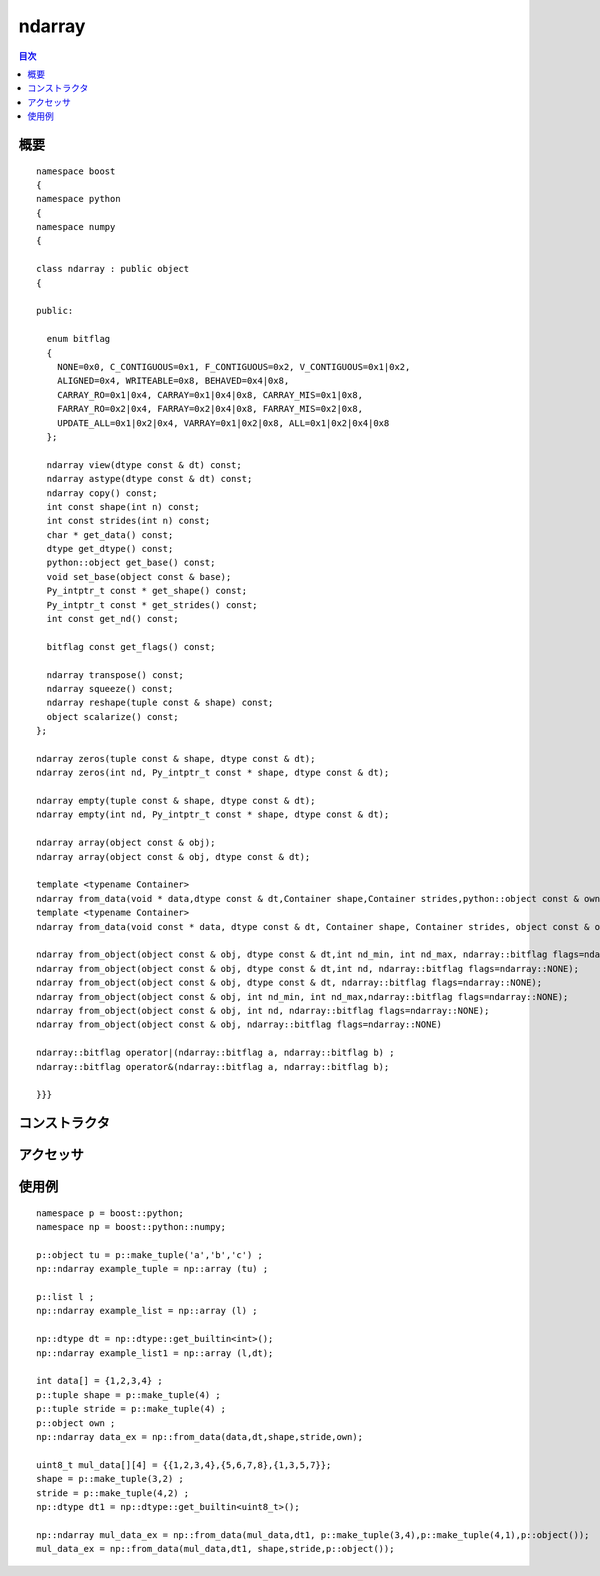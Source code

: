 .. cpp:namespace:: boost::python::numpy

ndarray
=======

.. contents:: 目次
   :depth: 1
   :local:


.. cpp:class:: ndarray : public boost::python::object

   `ndarray`_ は同一の型とサイズをもつ要素の N 次元配列である。N は次元数であり、タプル :cpp:var:`!shape` の形式で指定する。内容のオブジェクトについて numpy の dtype を指定することもできる。

   .. _ndarray: http://docs.scipy.org/doc/numpy/reference/arrays.ndarray.html

      :file:`<boost/python/numpy/ndarray.hpp>` は、生のポインタを C++ と Python 間で移動し、データから ndarray を作成するのに必要な構造体とメソッドを含む。


.. cpp:namespace-push:: ndarray


.. _numpy.reference.ndarray.synopsis:

概要
----

::

   namespace boost
   {
   namespace python
   {
   namespace numpy
   {

   class ndarray : public object
   {

   public:

     enum bitflag
     {
       NONE=0x0, C_CONTIGUOUS=0x1, F_CONTIGUOUS=0x2, V_CONTIGUOUS=0x1|0x2,
       ALIGNED=0x4, WRITEABLE=0x8, BEHAVED=0x4|0x8,
       CARRAY_RO=0x1|0x4, CARRAY=0x1|0x4|0x8, CARRAY_MIS=0x1|0x8,
       FARRAY_RO=0x2|0x4, FARRAY=0x2|0x4|0x8, FARRAY_MIS=0x2|0x8,
       UPDATE_ALL=0x1|0x2|0x4, VARRAY=0x1|0x2|0x8, ALL=0x1|0x2|0x4|0x8
     };

     ndarray view(dtype const & dt) const;
     ndarray astype(dtype const & dt) const;
     ndarray copy() const;
     int const shape(int n) const;
     int const strides(int n) const;
     char * get_data() const;
     dtype get_dtype() const;
     python::object get_base() const;
     void set_base(object const & base);
     Py_intptr_t const * get_shape() const;
     Py_intptr_t const * get_strides() const;
     int const get_nd() const;

     bitflag const get_flags() const;

     ndarray transpose() const;
     ndarray squeeze() const;
     ndarray reshape(tuple const & shape) const;
     object scalarize() const;
   };

   ndarray zeros(tuple const & shape, dtype const & dt);
   ndarray zeros(int nd, Py_intptr_t const * shape, dtype const & dt);

   ndarray empty(tuple const & shape, dtype const & dt);
   ndarray empty(int nd, Py_intptr_t const * shape, dtype const & dt);

   ndarray array(object const & obj);
   ndarray array(object const & obj, dtype const & dt);

   template <typename Container>
   ndarray from_data(void * data,dtype const & dt,Container shape,Container strides,python::object const & owner);
   template <typename Container>
   ndarray from_data(void const * data, dtype const & dt, Container shape, Container strides, object const & owner);

   ndarray from_object(object const & obj, dtype const & dt,int nd_min, int nd_max, ndarray::bitflag flags=ndarray::NONE);
   ndarray from_object(object const & obj, dtype const & dt,int nd, ndarray::bitflag flags=ndarray::NONE);
   ndarray from_object(object const & obj, dtype const & dt, ndarray::bitflag flags=ndarray::NONE);
   ndarray from_object(object const & obj, int nd_min, int nd_max,ndarray::bitflag flags=ndarray::NONE);
   ndarray from_object(object const & obj, int nd, ndarray::bitflag flags=ndarray::NONE);
   ndarray from_object(object const & obj, ndarray::bitflag flags=ndarray::NONE)

   ndarray::bitflag operator|(ndarray::bitflag a, ndarray::bitflag b) ;
   ndarray::bitflag operator&(ndarray::bitflag a, ndarray::bitflag b);

   }}}


.. _numpy.reference.ndarray.constructors:

コンストラクタ
--------------

.. cpp:function:: ndarray view(dtype const & dt) const

   :returns: 古い ndarray を与えられたデータ型でキャストした新しい ndarray。


.. cpp:function:: ndarray astype(dtype const & dt) const

   :returns: 古い ndarray を与えられたデータ型へ変換した新しい ndarray。


.. cpp:function:: ndarray copy() const

   :returns: 呼び出した :cpp:class:`ndarray` のコピー。


.. cpp:function:: ndarray transpose() const

   :returns: 行と列を入れ替えた :cpp:class:`ndarray`。


.. cpp:function:: ndarray squeeze() const

   :returns: 大きさが 1 の次元を全て削除した :cpp:class:`ndarray`。


.. cpp:function:: ndarray reshape(tuple const & shape) const

   :要件: :cpp:class:`ndarray` の新しい :cpp:var:`shape` はタプルとして与えなければならない
   :returns: データが同じで、与えられた :cpp:var:`shape` に変形した :cpp:class:`ndarray`。


.. cpp:function:: object scalarize() const

   :returns: :cpp:class:`ndarray` の要素がただ 1 つの場合はそのスカラー。それ以外の場合は配列全体。


.. _numpy.reference.ndarray.accessors:

アクセッサ
----------

.. cpp:function:: int const shape(int n) const

   :returns: ndarray の :cpp:var:`n` 次元目のサイズ。


.. cpp:function:: int const strides(int n) const

   :returns: :cpp:var:`n` 次元目の飛び幅。


.. cpp:function:: char* get_data() const

   :returns: 配列の生データ（:cpp:type:`!char` 型）のポインタ。
   :注意: :cpp:type:`!char` を返すため、飛び幅の算出が有効である。ユーザは reinterpret_cast を使わなければならない。


.. cpp:function:: object get_base() const

   :returns: 配列のデータを所有するオブジェクト、または配列が自身のデータを所有する場合は :py:const:`None`。


.. cpp:function:: void set_base(object const & base)

   :returns: 配列のデータを所有するオブジェクトを設定する。このメソッドの使用には注意を要する。


.. cpp:function:: Py_intptr_t const * get_shape() const

   :returns: 配列の形状を表す整数配列。


.. cpp:function:: Py_intptr_t const * get_strides() const

   :returns: 配列の飛び幅を表す整数配列。


.. cpp:function:: int const get_nd() const

   :returns: 配列の次元数。


.. cpp:function:: bitflag const get_flags() const

   :returns: 配列のフラグ。


.. cpp:function:: inline ndarray::bitflag operator|(ndarray::bitflag a, ndarray::bitflag b)

   :returns: ビットフラグの論理和（:cpp:expr:`a | b`）。


.. cpp:function:: inline ndarray::bitflag operator&(ndarray::bitflag a, ndarray::bitflag b)

   :returns: ビットフラグの論理積（:cpp:expr:`a & b`）。


.. cpp:namespace-pop::


.. cpp:function:: ndarray zeros(tuple const & shape, dtype const & dt)
                  ndarray zeros(int nd, Py_intptr_t const * shape, dtype const & dt)

   :要件: 以下の引数を必ず与えなければならない。

          * :cpp:var:`shape` か全次元の数（タプル）
          * データの :cpp:class:`dtype`
          * 正方行列に対する :cpp:var:`nd` サイズ
          * Py_intptr_t 型の :cpp:var:`shape`

   :returns: 与えた形状、データ型の :cpp:class:`ndarray`。データは 0 で初期化される。


.. cpp:function:: ndarray empty(tuple const & shape, dtype const & dt)
		  ndarray empty(int nd, Py_intptr_t const * shape, dtype const & dt)

   :要件: 以下の引数を与えなければならない。

          * :cpp:var:`shape` か全次元の数（タプル）
          * データの :cpp:class:`dtype`
	  * Py_intptr_t 型の :cpp:var:`shape`

   :returns: 与えた形状、データ型の新しい :cpp:class:`ndarray`。データは未初期化のままとなる。


.. cpp:function:: ndarray array(object const & obj)
		  ndarray array(object const & obj, dtype const & dt)

   :returns: 任意の Python シーケンスから得た新しい :cpp:class:`ndarray`。各要素の型はオプション引数で指定した dtype となる。


.. cpp:function:: template <typename Container> \
		  inline ndarray from_data(void * data, dtype const & dt, Container shape, Container strides, python::object const & owner)

   :要件: 以下の引数を与えなければならない。

	  * 汎用的な C++ データコンテナ :cpp:var:`data`。
	  * データの dtype を表す :cpp:var:`dt`。
	  * ndarray の :cpp:var:`shape`\（形状）を表す Python オブジェクト。
	  * 各次元の飛び幅を表す Python オブジェクト :cpp:var:`strides`。
	  * （所有者が ndarray 自身でない場合）データの所有者 :cpp:var:`owner`。

   :returns: 与えられた属性とデータをもつ :cpp:class:`ndarray`。
   :注意: typename :cpp:type:`Container` は :cpp:class:`std::vector` か Python のオブジェクト型のいずれかに変換可能でなければならない。


.. cpp:function:: ndarray from_object(object const & obj, dtype const & dt, int nd_min, int nd_max, ndarray::bitflag flags = ndarray::NONE)

   :要件: 以下の引数を与えなければならない。

	  * :cpp:class:`ndarray` に変換する Python オブジェクト :cpp:var:`obj`。
	  * データの dtype を表す :cpp:var:`dt`。
	  * :cpp:class:`ndarray` の最小次元数を表す Python オブジェクト :cpp:var:`nd_min`。
	  * :cpp:class:`ndarray` の最大次元数を表す Python オブジェクト :cpp:var:`nd_max`。
	  * 省略可能なビットフラグ :cpp:var:`flags`。

   :returns: 引数で与えられた次元とデータで構築した :cpp:class:`ndarray`。
   :注意: typename :cpp:type:`Container` は :cpp:class:`std::vector` か Python のオブジェクト型のいずれかに変換可能でなければならない。


.. cpp:function:: inline ndarray from_object(object const & obj, dtype const & dt, int nd, ndarray::bitflag flags = ndarray::NONE)

   :要件: 以下の引数を与えなければならない。

	  * :cpp:class:`ndarray` に変換する Python オブジェクト :cpp:var:`obj`。
	  * データの dtype を表す :cpp:var:`dt`。
	  * :cpp:class:`ndarray` の次元数を表す Python オブジェクト :cpp:var:`nd`。
	  * 省略可能なビットフラグ :cpp:var:`flags`。

   :returns: 引数で与えた属性をもつ :cpp:var:`nd` × :cpp:var:`nd` 次元の :cpp:class:`ndarray`。


.. cpp:function:: inline ndarray from_object(object const & obj, dtype const & dt, ndarray::bitflag flags = ndarray::NONE)

   :要件: 以下の引数を与えなければならない。

	  * :cpp:class:`ndarray` に変換する Python オブジェクト :cpp:var:`obj`。
	  * データの dtype を表す :cpp:var:`dt`。
	  * 省略可能なビットフラグ :cpp:var:`flags`。

   :returns: 与えた Python オブジェクトの :cpp:class:`ndarray`。


.. cpp:function:: ndarray from_object(object const & obj, int nd_min, int nd_max, ndarray::bitflag flags = ndarray::NONE)

   :要件: 以下の引数を与えなければならない。

	  * :cpp:class:`ndarray` に変換する Python オブジェクト :cpp:var:`obj`。
	  * :cpp:class:`ndarray` の最小次元数を表す Python オブジェクト :cpp:var:`nd_min`。
	  * :cpp:class:`ndarray` の最大次元数を表す Python オブジェクト :cpp:var:`nd_max`。
	  * 省略可能なビットフラグ :cpp:var:`flags`。

   :returns: 引数で与えられた次元数制限と属性をもつ :cpp:class:`ndarray`。


.. cpp:function:: inline ndarray from_object(object const & obj, int nd, ndarray::bitflag flags = ndarray::NONE)

   :要件: 以下の引数を与えなければならない。

	  * :cpp:class:`ndarray` に変換する Python オブジェクト :cpp:var:`obj`。

	  .. 原文には dtype の説明があるが、引数には無いので削除した

	  * :cpp:class:`ndarray` の次元数を表す Python オブジェクト :cpp:var:`nd`。
	  * 省略可能なビットフラグ :cpp:var:`flags`。

   :returns: 与えたオブジェクトから構築した :cpp:var:`nd` × :cpp:var:`nd` 次元の :cpp:class:`ndarray`。


.. cpp:function:: inline ndarray from_object(object const & obj, ndarray::bitflag flags = ndarray::NONE)

   :要件: 以下の引数を与えなければならない。

	  * :cpp:class:`ndarray` に変換する Python オブジェクト :cpp:var:`obj`。
	  * 省略可能なビットフラグ :cpp:var:`flags`。

   :returns: 与えた Python オブジェクトと同じ次元と dtype の :cpp:class:`ndarray`。


.. _numpy.reference.ndarray.examples:

使用例
------

::

   namespace p = boost::python;
   namespace np = boost::python::numpy;

   p::object tu = p::make_tuple('a','b','c') ;
   np::ndarray example_tuple = np::array (tu) ;

   p::list l ;
   np::ndarray example_list = np::array (l) ;

   np::dtype dt = np::dtype::get_builtin<int>();
   np::ndarray example_list1 = np::array (l,dt);

   int data[] = {1,2,3,4} ;
   p::tuple shape = p::make_tuple(4) ;
   p::tuple stride = p::make_tuple(4) ;
   p::object own ;
   np::ndarray data_ex = np::from_data(data,dt,shape,stride,own);

   uint8_t mul_data[][4] = {{1,2,3,4},{5,6,7,8},{1,3,5,7}};
   shape = p::make_tuple(3,2) ;
   stride = p::make_tuple(4,2) ;
   np::dtype dt1 = np::dtype::get_builtin<uint8_t>();

   np::ndarray mul_data_ex = np::from_data(mul_data,dt1, p::make_tuple(3,4),p::make_tuple(4,1),p::object());
   mul_data_ex = np::from_data(mul_data,dt1, shape,stride,p::object());
